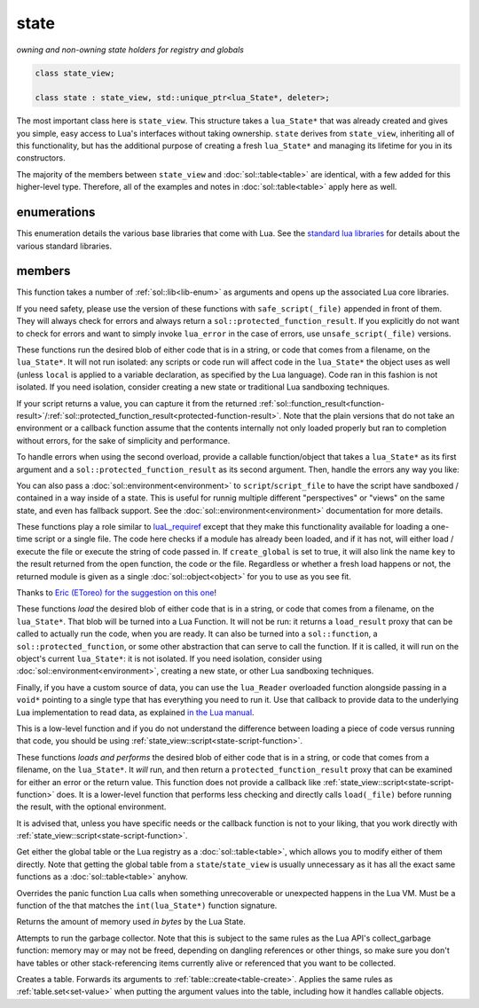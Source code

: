 state
=====
*owning and non-owning state holders for registry and globals*


.. code-block:: cpp

	class state_view;
	
	class state : state_view, std::unique_ptr<lua_State*, deleter>;

The most important class here is ``state_view``. This structure takes a ``lua_State*`` that was already created and gives you simple, easy access to Lua's interfaces without taking ownership. ``state`` derives from ``state_view``, inheriting all of this functionality, but has the additional purpose of creating a fresh ``lua_State*`` and managing its lifetime for you in its constructors.

The majority of the members between ``state_view`` and :doc:`sol::table<table>` are identical, with a few added for this higher-level type. Therefore, all of the examples and notes in :doc:`sol::table<table>` apply here as well.

enumerations
------------

.. code-block:: cpp
	:caption: in-lua libraries
	:name: lib-enum

	enum class lib : char {
	    base,
	    package,
	    coroutine,
	    string,
	    os,
	    math,
	    table,
	    debug,
	    bit32,
	    io,
	    ffi,
	    jit,
	    count // do not use
	};

This enumeration details the various base libraries that come with Lua. See the `standard lua libraries`_ for details about the various standard libraries.


members
-------

.. code-block:: cpp
	:caption: function: open standard libraries/modules
	:name: open-libraries

	template<typename... Args>
	void open_libraries(Args&&... args);

This function takes a number of :ref:`sol::lib<lib-enum>` as arguments and opens up the associated Lua core libraries.

.. code-block:: cpp
	:caption: function: script / safe_script / script_file / safe_script_file / unsafe_script / unsafe_script_file
	:name: state-script-function

	function_result script(const string_view& code, const std::string& chunk_name = "[string]", load_mode mode = load_mode::any);
	protected_function_result script(const string_view& code, const environment& env, const std::string& chunk_name = "[string]", load_mode mode = load_mode::any);
	template <typename ErrorFunc>
	protected_function_result script(const string_view& code, ErrorFunc&& on_error, const std::string& chunk_name = "[string]", load_mode mode = load_mode::any);
	template <typename ErrorFunc>
	protected_function_result script(const string_view& code, const environment& env, ErrorFunc&& on_error, const std::string& chunk_name = "[string]", load_mode mode = load_mode::any);

	function_result script_file(const std::string& filename, load_mode mode = load_mode::any);
	protected_function_result script_file(const std::string& filename, const environment& env, load_mode mode = load_mode::any);
	template <typename ErrorFunc>
	protected_function_result script_file(const std::string& filename, ErrorFunc&& on_error, load_mode mode = load_mode::any);
	template <typename ErrorFunc>
	protected_function_result script_file(const std::string& filename, const environment& env, ErrorFunc&& on_error, load_mode mode = load_mode::any);

If you need safety, please use the version of these functions with ``safe_script(_file)`` appended in front of them. They will always check for errors and always return a ``sol::protected_function_result``. If you explicitly do not want to check for errors and want to simply invoke ``lua_error`` in the case of errors, use ``unsafe_script(_file)`` versions.

These functions run the desired blob of either code that is in a string, or code that comes from a filename, on the ``lua_State*``. It will not run isolated: any scripts or code run will affect code in the ``lua_State*`` the object uses as well (unless ``local`` is applied to a variable declaration, as specified by the Lua language). Code ran in this fashion is not isolated. If you need isolation, consider creating a new state or traditional Lua sandboxing techniques.

If your script returns a value, you can capture it from the returned :ref:`sol::function_result<function-result>`/:ref:`sol::protected_function_result<protected-function-result>`. Note that the plain versions that do not take an environment or a callback function assume that the contents internally not only loaded properly but ran to completion without errors, for the sake of simplicity and performance.

To handle errors when using the second overload, provide a callable function/object that takes a ``lua_State*`` as its first argument and a ``sol::protected_function_result`` as its second argument. Then, handle the errors any way you like:

.. code-block:: cpp
	:caption: running code safely
	:name: state-script-safe

	int main () {
		sol::state lua;
		// the default handler panics or throws, depending on your settings
		auto result1 = lua.safe_script("bad.code");
		auto result2 = lua.safe_script("123 bad.code", [](lua_State* L, sol::protected_function_result pfr) {
			// pfr will contain things that went wrong, for either loading or executing the script
			// the user can do whatever they like here, including throw. Otherwise,
			// they need to return the protected_function_result

			// You can also just return it, and let the call-site handle the error if necessary.
			return pfr;
		});
	}

You can also pass a :doc:`sol::environment<environment>` to ``script``/``script_file`` to have the script have sandboxed / contained in a way inside of a state. This is useful for runnig multiple different "perspectives" or "views" on the same state, and even has fallback support. See the :doc:`sol::environment<environment>` documentation for more details. 

.. code-block:: cpp
	:caption: function: require / require_file
	:name: state-require-function

	sol::object require(const std::string& key, lua_CFunction open_function, bool create_global = true);
	sol::object require_script(const std::string& key, const std::string& code, bool create_global = true);
	sol::object require_file(const std::string& key, const std::string& file, bool create_global = true);

These functions play a role similar to `luaL_requiref`_ except that they make this functionality available for loading a one-time script or a single file. The code here checks if a module has already been loaded, and if it has not, will either load / execute the file or execute the string of code passed in. If ``create_global`` is set to true, it will also link the name ``key`` to the result returned from the open function, the code or the file. Regardless or whether a fresh load happens or not, the returned module is given as a single :doc:`sol::object<object>` for you to use as you see fit.

Thanks to `Eric (EToreo) for the suggestion on this one`_!

.. code-block:: cpp
	:caption: function: load / load_file
	:name: state-load-code

	sol::load_result load(lua_Reader reader, void* data, const std::string& chunk_name = "[string]", load_mode mode = load_mode::any);
	sol::load_result load(const string_view& code, const std::string& chunk_name = "[string]", load_mode mode = load_mode::any);
	sol::load_result load_file(const std::string& filename, load_mode mode = load_mode::any);

These functions *load* the desired blob of either code that is in a string, or code that comes from a filename, on the ``lua_State*``. That blob will be turned into a Lua Function. It will not be run: it returns a ``load_result`` proxy that can be called to actually run the code, when you are ready. It can also be turned into a ``sol::function``, a ``sol::protected_function``, or some other abstraction that can serve to call the function. If it is called, it will run on the object's current ``lua_State*``: it is not isolated. If you need isolation, consider using :doc:`sol::environment<environment>`, creating a new state, or other Lua sandboxing techniques.

Finally, if you have a custom source of data, you can use the ``lua_Reader`` overloaded function alongside passing in a ``void*`` pointing to a single type that has everything you need to run it. Use that callback to provide data to the underlying Lua implementation to read data, as explained `in the Lua manual`_.

This is a low-level function and if you do not understand the difference between loading a piece of code versus running that code, you should be using :ref:`state_view::script<state-script-function>`.

.. code-block:: cpp
	:caption: function: do_string / do_file
	:name: state-do-code

	sol::protected_function_result do_string(const string_view& code);
	sol::protected_function_result do_file(const std::string& filename);
	sol::protected_function_result do_string(const string_view& code, sol::environment env);
	sol::protected_function_result do_file(const std::string& filename, sol::environment env);

These functions *loads and performs* the desired blob of either code that is in a string, or code that comes from a filename, on the ``lua_State*``. It *will* run, and then return a ``protected_function_result`` proxy that can be examined for either an error or the return value. This function does not provide a callback like :ref:`state_view::script<state-script-function>` does. It is a lower-level function that performs less checking and directly calls ``load(_file)`` before running the result, with the optional environment.

It is advised that, unless you have specific needs or the callback function is not to your liking, that you work directly with :ref:`state_view::script<state-script-function>`.

.. code-block:: cpp
	:caption: function: global table / registry table

	sol::global_table globals() const;
	sol::table registry() const;

Get either the global table or the Lua registry as a :doc:`sol::table<table>`, which allows you to modify either of them directly. Note that getting the global table from a ``state``/``state_view`` is usually unnecessary as it has all the exact same functions as a :doc:`sol::table<table>` anyhow.


.. code-block:: cpp
	:caption: function: set_panic
	:name: set-panic

	void set_panic(lua_CFunction panic);

Overrides the panic function Lua calls when something unrecoverable or unexpected happens in the Lua VM. Must be a function of the that matches the ``int(lua_State*)`` function signature.


.. code-block:: cpp
	:caption: function: memory_used
	:name: memory-used

	std::size_t memory_used() const;

Returns the amount of memory used *in bytes* by the Lua State.


.. code-block:: cpp
	:caption: function: collect_garbage
	:name: collect-garbage

	void collect_garbage();

Attempts to run the garbage collector. Note that this is subject to the same rules as the Lua API's collect_garbage function: memory may or may not be freed, depending on dangling references or other things, so make sure you don't have tables or other stack-referencing items currently alive or referenced that you want to be collected.


.. code-block:: cpp
	:caption: function: make a table

	sol::table create_table(int narr = 0, int nrec = 0);
	template <typename Key, typename Value, typename... Args>
	sol::table create_table(int narr, int nrec, Key&& key, Value&& value, Args&&... args);


	template <typename... Args>
	sol::table create_table_with(Args&&... args);
	
	static sol::table create_table(lua_State* L, int narr = 0, int nrec = 0);
	template <typename Key, typename Value, typename... Args>
	static sol::table create_table(lua_State* L, int narr, int nrec, Key&& key, Value&& value, Args&&... args);

Creates a table. Forwards its arguments to :ref:`table::create<table-create>`. Applies the same rules as :ref:`table.set<set-value>` when putting the argument values into the table, including how it handles callable objects.

.. _standard lua libraries: http://www.lua.org/manual/5.3/manual.html#6 
.. _luaL_requiref: https://www.lua.org/manual/5.3/manual.html#luaL_requiref
.. _Eric (EToreo) for the suggestion on this one: https://github.com/ThePhD/sol2/issues/90
.. _in the Lua manual: https://www.lua.org/manual/5.3/manual.html#lua_Reader

